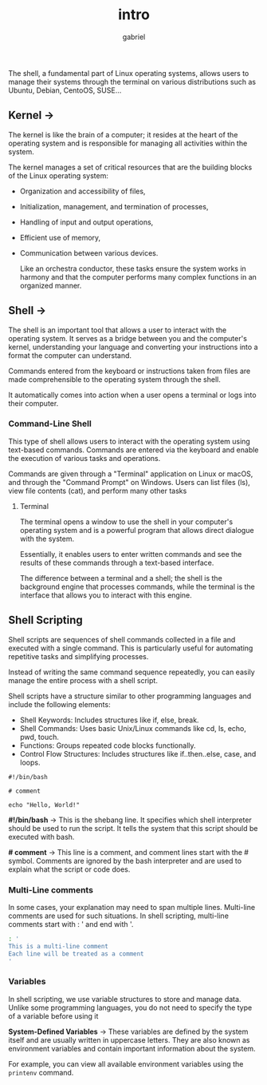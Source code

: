 #+title: intro
#+author: gabriel

The shell, a fundamental part of Linux operating systems, allows users to manage their systems through the terminal on various distributions such as Ubuntu, Debian, CentoOS, SUSE...

** Kernel ->
The kernel is like the brain of a computer; it resides at the heart of the operating system and is responsible for managing all activities within the system.

 The kernel manages a set of critical resources that are the building blocks of the Linux operating system:

- Organization and accessibility of files,
- Initialization, management, and termination of processes,
- Handling of input and output operations,
- Efficient use of memory,
- Communication between various devices.

  Like an orchestra conductor, these tasks ensure the system works in harmony and that the computer performs many complex functions in an organized manner.

** Shell ->
  The shell is an important tool that allows a user to interact with the operating system. It serves as a bridge between you and the computer's kernel, understanding your language and converting your instructions into a format the computer can understand.

   Commands entered from the keyboard or instructions taken from files are made comprehensible to the operating system through the shell.

   It automatically comes into action when a user opens a terminal or logs into their computer.

[[./imgs/kr.png]]

*** Command-Line Shell
This type of shell allows users to interact with the operating system using text-based commands. Commands are entered via the keyboard and enable the execution of various tasks and operations.

Commands are given through a "Terminal" application on Linux or macOS, and through the "Command Prompt" on Windows. Users can list files (ls), view file contents (cat), and perform many other tasks

**** Terminal
The terminal opens a window to use the shell in your computer's operating system and is a powerful program that allows direct dialogue with the system.

Essentially, it enables users to enter written commands and see the results of these commands through a text-based interface.

The difference between a terminal and a shell; the shell is the background engine that processes commands, while the terminal is the interface that allows you to interact with this engine.

** Shell Scripting
Shell scripts are sequences of shell commands collected in a file and executed with a single command. This is particularly useful for automating repetitive tasks and simplifying processes.

Instead of writing the same command sequence repeatedly, you can easily manage the entire process with a shell script.

Shell scripts have a structure similar to other programming languages and include the following elements:

- Shell Keywords: Includes structures like if, else, break.
- Shell Commands: Uses basic Unix/Linux commands like cd, ls, echo, pwd, touch.
- Functions: Groups repeated code blocks functionally.
- Control Flow Structures: Includes structures like if..then..else, case, and loops.

#+begin_src sh simple example
#!/bin/bash

# comment

echo "Hello, World!"
#+end_src

*#!/bin/bash* ->
This is the shebang line. It specifies which shell interpreter should be used to run the script. It tells the system that this script should be executed with bash.


*# comment* ->
This line is a comment, and comment lines start with the # symbol. Comments are ignored by the bash interpreter and are used to explain what the script or code does.

*** Multi-Line comments
In some cases, your explanation may need to span multiple lines. Multi-line comments are used for such situations. In shell scripting, multi-line comments start with : ' and end with '.

#+begin_src sh
: '
This is a multi-line comment
Each line will be treated as a comment
'
#+end_src

*** Variables
In shell scripting, we use variable structures to store and manage data. Unlike some programming languages, you do not need to specify the type of a variable before using it

*System-Defined Variables* ->
These variables are defined by the system itself and are usually written in uppercase letters. They are also known as environment variables and contain important information about the system.

 For example, you can view all available environment variables using the ~printenv~ command.
